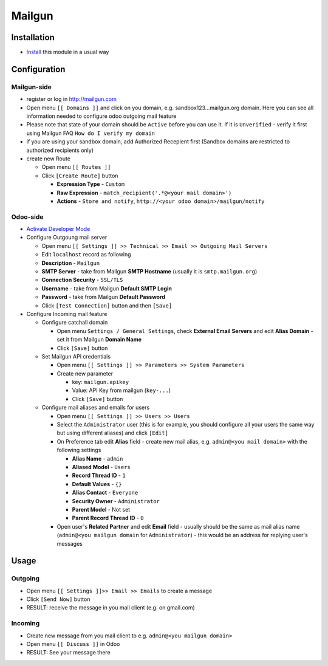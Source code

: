 =========
 Mailgun
=========

Installation
============

* `Install <https://odoo-development.readthedocs.io/en/latest/odoo/usage/install-module.html>`__ this module in a usual way

Configuration
=============

Mailgun-side
------------

* register or log in http://mailgun.com
* Open menu ``[[ Domains ]]`` and click on you domain, e.g. sandbox123...mailgun.org domain. Here you can see all information needed to configure odoo outgoing mail feature
* Please note that state of your domain should be ``Active`` before you can use it. If it is ``Unverified`` - verify it first using Mailgun FAQ ``How do I verify my domain``
* if you are using your sandbox domain, add Authorized Recepient first (Sandbox domains are restricted to authorized recipients only)
* create new Route

  * Open menu ``[[ Routes ]]``
  * Click ``[Create Route]`` button

    * **Expression Type** - ``Custom``
    * **Raw Expression** - ``match_recipient('.*@<your mail domain>')``
    * **Actions** - ``Store and notify``, ``http://<your odoo domain>/mailgun/notify``

Odoo-side
---------

* `Activate Developer Mode <https://odoo-development.readthedocs.io/en/latest/odoo/usage/debug-mode.html>`__
* Configure Outgoung mail server

  * Open menu ``[[ Settings ]] >> Technical >> Email >> Outgoing Mail Servers``
  * Edit ``localhost`` record as following
  * **Description** - ``Mailgun``
  * **SMTP Server** - take from Mailgun **SMTP Hostname** (usually it is ``smtp.mailgun.org``)
  * **Connection Security** - ``SSL/TLS``
  * **Username** - take from Mailgun **Default SMTP Login**
  * **Password** - take from Mailgun **Default Password**
  * Click ``[Test Connection]`` button and then ``[Save]``

* Configure Incoming mail feature

  * Configure catchall domain

    * Open menu ``Settings / General Settings``, check **External Email Servers** and edit **Alias Domain** - set it from Mailgun **Domain Name**
    * Click ``[Save]`` button

  * Set Mailgun API credentials

    * Open menu ``[[ Settings ]] >> Parameters >> System Parameters``
    * Create new parameter

      * key: ``mailgun.apikey``
      * Value: API Key from mailgun (``key-...``)
      * Click ``[Save]`` button

  * Configure mail aliases and emails for users

    * Open menu ``[[ Settings ]] >> Users >> Users``
    * Select the ``Administrator`` user (this is for example, you should configure all your users the same way but using different aliases) and click ``[Edit]``
    * On Preference tab edit **Alias** field - create new mail alias, e.g. ``admin@<you mail domain>`` with the following settings

      * **Alias Name** - ``admin``
      * **Aliased Model** - ``Users``
      * **Record Thread ID** - ``1``
      * **Default Values** - ``{}``
      * **Alias Contact** - ``Everyone``
      * **Security Owner** - ``Administrator``
      * **Parent Model** - Not set
      * **Parent Record Thread ID** - ``0``

    * Open user's **Related Partner** and edit **Email** field - usually should be the same as mail alias name (``admin@<you mailgun domain`` for ``Administrator``) - this would be an address for replying user's messages

Usage
=====

Outgoing
--------

* Open menu ``[[ Settings ]]>> Email >> Emails`` to create a message
* Click ``[Send Now]`` button
* RESULT: receive the message in you mail client (e.g. on gmail.com)

Incoming
--------

* Create new message from you mail client to e.g. ``admin@<you mailgun domain>``
* Open menu ``[[ Discuss ]]`` in Odoo
* RESULT: See your message there

